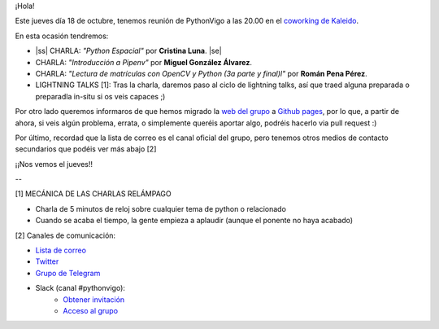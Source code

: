 .. title: Reunión del Grupo el 18/10/2018
.. slug: reunion-del-grupo-el-20181018
.. date: 2018-10-15 11:09:30 UTC+02:00
.. tags: python, vigo, desarrollo
.. category:
.. link:
.. description:
.. type: text
.. author: Python Vigo


¡Hola!


Este jueves día 18 de octubre, tenemos reunión de PythonVigo a las 20.00 en el `coworking de Kaleido <http://www.kaleidocoworking.com/>`_.

En esta ocasión tendremos:

* |ss| CHARLA: *"Python Espacial"* por **Cristina Luna**. |se|
* CHARLA: *"Introducción a Pipenv"* por **Miguel González Álvarez**.
* CHARLA: *"Lectura de matrículas con OpenCV y Python (3a parte y final)l"* por **Román Pena Pérez**.

* LIGHTNING TALKS [1]: Tras la charla, daremos paso al ciclo de lightning talks, así que traed alguna preparada o preparadla in-situ si os veis capaces ;)

Por otro lado queremos informaros de que hemos migrado la `web del grupo <https://www.python-vigo.es/>`_ a `Github pages <https://github.com/python-vigo/python-vigo.github.io/>`_, por lo que, a partir de ahora, si veis algún problema, errata, o simplemente queréis aportar algo, podréis hacerlo via pull request :)

Por último, recordad que la lista de correo es el canal oficial del grupo, pero tenemos otros medios de contacto secundarios que podéis ver más abajo [2]


¡¡Nos vemos el jueves!!

--

[1] MECÁNICA DE LAS CHARLAS RELÁMPAGO

* Charla de 5 minutos de reloj sobre cualquier tema de python o relacionado
* Cuando se acaba el tiempo, la gente empieza a aplaudir (aunque el ponente no haya acabado)


[2] Canales de comunicación:

* `Lista de correo <https://lists.es.python.org/listinfo/vigo/>`_

* `Twitter <https://twitter.com/python_vigo/>`_

* `Grupo de Telegram <https://t.me/joinchat/AAAAAAfW2-q8miOKsVGjCg>`_

* Slack (canal #pythonvigo):
	- `Obtener invitación <https://slackin-vigotech.herokuapp.com/>`_
	- `Acceso al grupo <https://vigotechalliance.slack.com/>`_

.. image:: /ubicacionkaleidocoworking.png


.. |ss| raw:: html

   <strike>

.. |se| raw:: html

   </strike>
